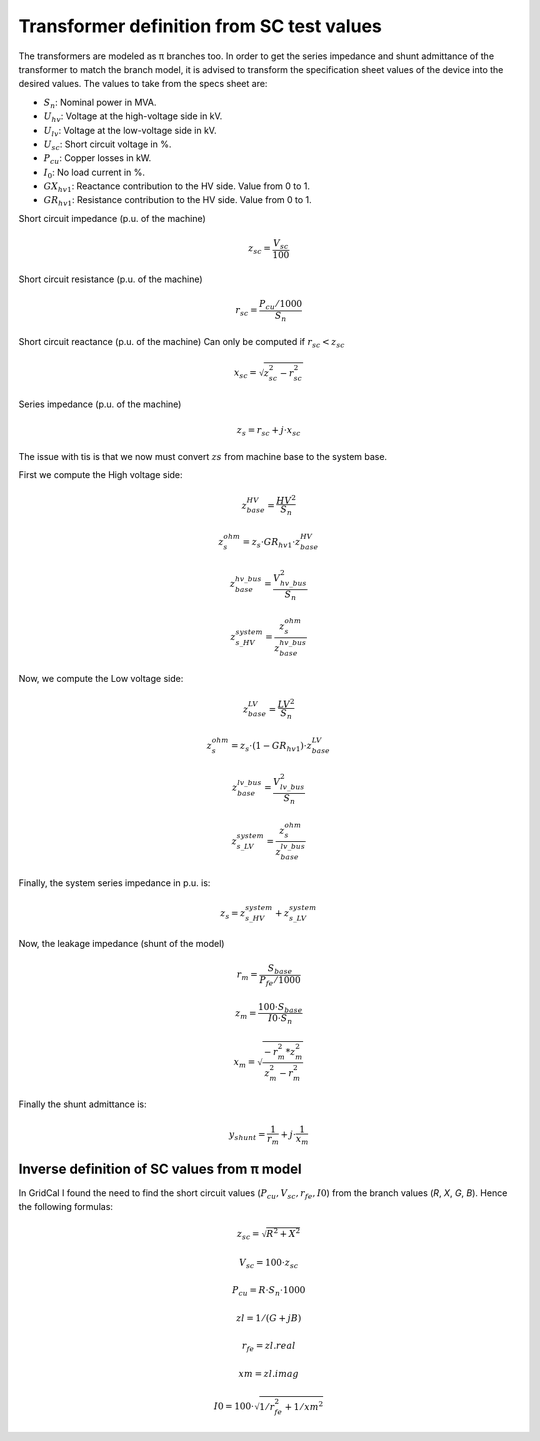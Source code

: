 .. _xfo_sc:

Transformer definition from SC test values
==========================================

The transformers are modeled as π branches too. In order to get the series impedance and shunt admittance of
the transformer to match the branch model, it is advised to transform the specification sheet values of the device
into the desired values. The values to take from the specs sheet are:

- :math:`S_n`: Nominal power in MVA.
- :math:`U_{hv}`: Voltage at the high-voltage side in kV.
- :math:`U_{lv}`: Voltage at the low-voltage side in kV.
- :math:`U_{sc}`: Short circuit voltage in %.
- :math:`P_{cu}`: Copper losses in kW.
- :math:`I_0`: No load current in %.
- :math:`GX_{hv1}`: Reactance contribution to the HV side. Value from 0 to 1.
- :math:`GR_{hv1}`: Resistance contribution to the HV side. Value from 0 to 1.


Short circuit impedance (p.u. of the machine)

.. math::

    z_{sc} = \frac{V_{sc}}{100}

Short circuit resistance (p.u. of the machine)

.. math::

    r_{sc} = \frac{P_{cu} / 1000}{ S_n }


Short circuit reactance (p.u. of the machine)
Can only be computed if :math:`r_{sc} < z_{sc}`

.. math::

    x_{sc} = \sqrt{z_{sc}^2 - r_{sc}^2}

Series impedance (p.u. of the machine)

.. math::

    z_s = r_{sc} + j \cdot x_{sc}


The issue with tis is that we now must convert :math:`zs` from machine base to the system base.

First we compute the High voltage side:

.. math::

    z_{base}^{HV} = \frac{HV^2}{S_n}

    z_{s}^{ohm} = z_s \cdot GR_{hv1} \cdot z_{base}^{HV}

    z_{base}^{hv\_bus} = \frac{V_{hv\_bus}^2}{S_n}

    z_{s\_HV}^{system} = \frac{z_{s}^{ohm}}{z_{base}^{hv\_bus}}

Now, we compute the Low voltage side:

.. math::

    z_{base}^{LV} = \frac{LV^2}{S_n}

    z_{s}^{ohm} = z_s \cdot (1 - GR_{hv1}) \cdot z_{base}^{LV}

    z_{base}^{lv\_bus} = \frac{V_{lv\_bus}^2}{S_n}

    z_{s\_LV}^{system} = \frac{z_{s}^{ohm}}{z_{base}^{lv\_bus}}


Finally, the system series impedance in p.u. is:

.. math::

    z_s = z_{s\_HV}^{system} + z_{s\_LV}^{system}


Now, the leakage impedance (shunt of the model)

.. math::

    r_m = \frac{S_{base}}{P_{fe} / 1000}


.. math::

    z_m = \frac{100 \cdot S_{base}}{I0 \cdot S_n}


.. math::

    x_m = \sqrt{\frac{ - r_m^2 * z_m^2}{z_m^2 - r_m^2}}

Finally the shunt admittance is:

.. math::

    y_{shunt} = \frac{1}{r_m} + j \cdot \frac{1}{x_m}


Inverse definition of SC values from π model
--------------------------------------------

In GridCal I found the need to find the short circuit values (:math:`P_{cu}, V_{sc}, r_{fe}, I0`) from the branch values (*R*, *X*, *G*, *B*). Hence the following formulas:

.. math::

    z_{sc} = \sqrt{R^2 + X^2}

.. math::

    V_{sc} = 100 \cdot z_{sc}

.. math::

    P_{cu} = R \cdot S_n \cdot 1000

.. math::

    zl = 1 / (G + j B)

.. math::

    r_{fe} = zl.real

.. math::

    xm = zl.imag

.. math::

    I0 = 100 \cdot \sqrt{1 / r_{fe}^2 + 1 / xm^2}

